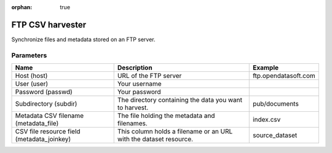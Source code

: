 :orphan: true

FTP CSV harvester
=================

Synchronize files and metadata stored on an FTP server.

Parameters
----------

.. list-table::
   :header-rows: 1

   * * Name
     * Description
     * Example
   * * Host (host)
     * URL of the FTP server
     * ftp.opendatasoft.com
   * * User (user)
     * Your username
     *
   * * Password (passwd)
     * Your password
     *
   * * Subdirectory (subdir)
     * The directory containing the data you want to harvest.
     * pub/documents
   * * Metadata CSV filename (metadata_file)
     * The file holding the metadata and filenames.
     * index.csv
   * * CSV file resource field (metadata_joinkey)
     * This column holds a filename or an URL with the dataset resource.
     * source_dataset
